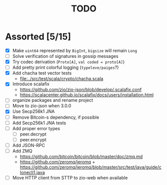 #+TITLE: TODO

* Assorted [5/15]

  - [X] Make ~uint64~ represented by ~BigInt~, ~bigsize~ will remain ~Long~
  - [ ] Solve verification of signatures in gossip messages
  - [X] Try codec derivation (~Proto[A]~, ~val coded = proto[A]~)
  - [ ] Add pretty print colorful logging (~typeleve/paiges~?)
  - [X] Add chacha test vector tests
    - [[file:../src/test/scala/crypto/chacha.scala]]
  - [X] Introduce scalafix
    - https://github.com/zio/zio-json/blob/develop/.scalafix.conf
    - https://scalacenter.github.io/scalafix/docs/users/installation.html
  - [ ] organize packages and rename project
  - [ ] Move to zio-json when 3.0.0
  - [X] Use Secp256k1 JNA
  - [ ] Remove Bitcoin-s dependency, if possible
  - [ ] Add Secp256k1 JNA tests
  - [ ] Add proper error types
    - [ ] peer.decrypt
    - [ ] peer.encrypt
  - [ ] Add JSON-RPC
  - [ ] Add ZMQ
    - https://github.com/bitcoin/bitcoin/blob/master/doc/zmq.md
    - https://github.com/zeromq/jeromq + https://github.com/zeromq/jeromq/blob/master/src/test/java/guide/clonecli1.java
  - [ ] Move HTTP client from STTP to zio-web when available
